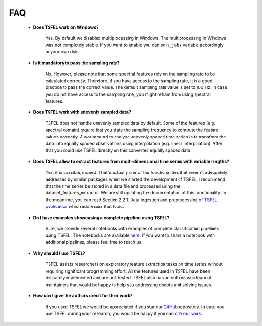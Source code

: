 ===
FAQ
===


    * **Does TSFEL work on Windows?**

        Yes. By default we disabled multiprocessing in Windows. The multiprocessing in Windows was not completely stable. If you want to enable you can se ``n_jobs`` variable accordingly at your own risk.


    * **Is it mandatory to pass the sampling rate?**

        No. However, please note that some spectral features rely on the sampling rate to be calculated correctly. Therefore, if you have access to the sampling rate, it is a good practice to pass the correct value. The default sampling rate value is set to 100 Hz. In case you do not have access to the sampling rate, you might refrain from using spectral features.


    * **Does TSFEL work with unevenly sampled data?**

        TSFEL does not handle unevenly sampled data by default. Some of the features (e.g. spectral domain) require that you state the sampling frequency to compute the feature values correctly. A workaround to analyse unevenly spaced time series is to transform the data into equally spaced observations using interpolation (e.g. linear interpolation). After that you could use TSFEL directly on this converted equally spaced data.


    * **Does TSFEL allow to extract features from multi-dimensional time series with variable lengths?**

        Yes, it is possible, indeed. That's actually one of the functionalities that weren't adequately addressed by similar packages when we started the development of TSFEL. I recommend that the time series be stored in a data file and processed using the dataset_features_extractor. We are still updating the documentation of this functionality. In the meantime, you can read Section 2.2.1. Data ingestion and preprocessing of `TSFEL publication <https://www.sciencedirect.com/science/article/pii/S2352711020300017/>`_ which addresses that topic.


    * **Do I have examples showcasing a complete pipeline using TSFEL?**

       Sure, we provide several notebooks with examples of complete classification pipelines using TSFEL. The notebooks are available `here <https://github.com/fraunhoferportugal/tsfel/tree/master/notebooks/>`_. If you want to share a notebook with additional pipelines, please feel free to reach us.


    * **Why should I use TSFEL?**

       TSFEL assists researchers on exploratory feature extraction tasks on time series without requiring significant programming effort. All the features used in TSFEL have been delicately implemented and are unit tested. TSFEL also has an enthusiastic team of maintainers that would be happy to help you addressing doubts and solving issues.


    * **How can I give the authors credit for their work?**

       If you used TSFEL we would be appreciated if you star our `GitHub <https://github.com/fraunhoferportugal/tsfel/>`_ repository. In case you use TSFEL during your research, you would be happy if you can `cite our work <https://www.sciencedirect.com/science/article/pii/S2352711020300017/>`_.